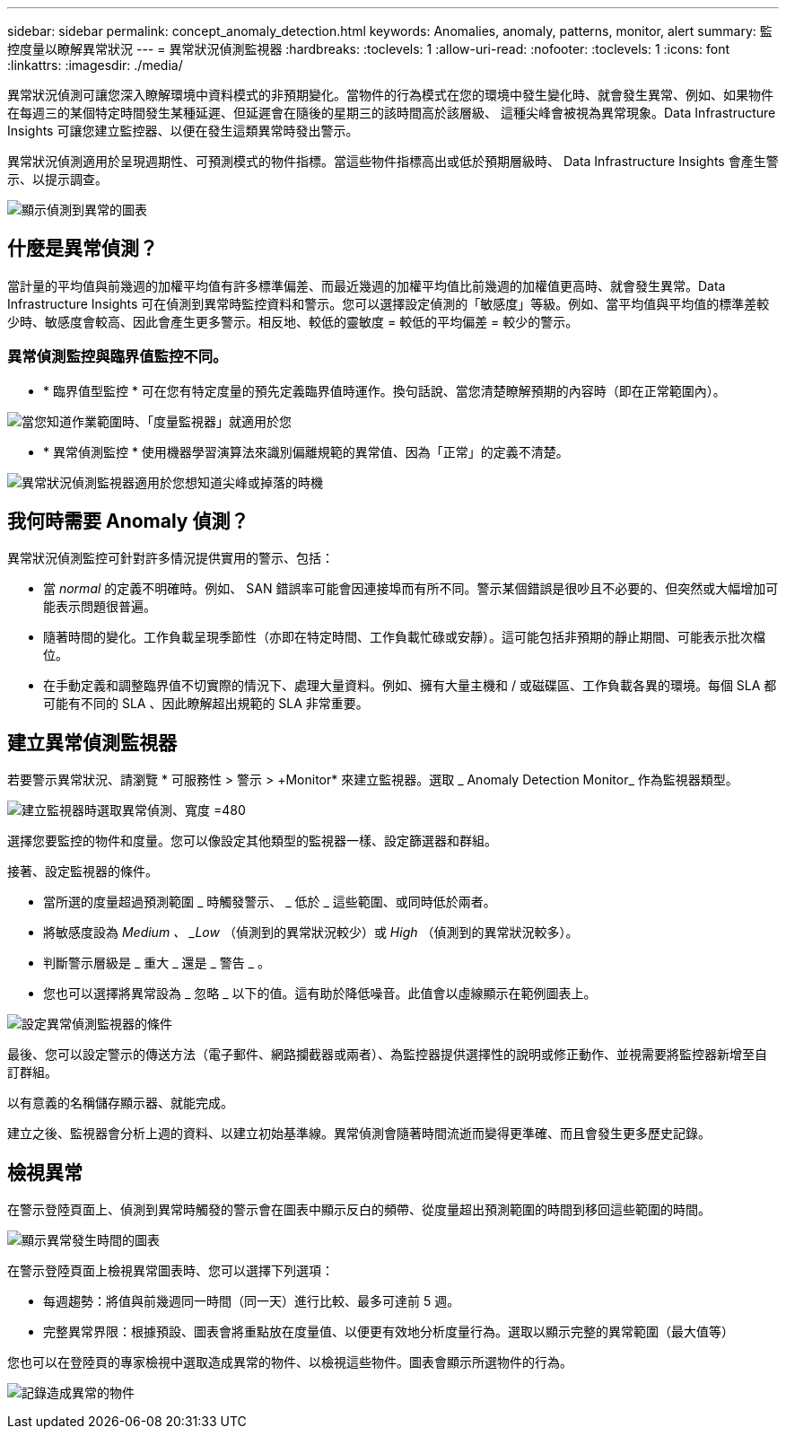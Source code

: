 ---
sidebar: sidebar 
permalink: concept_anomaly_detection.html 
keywords: Anomalies, anomaly, patterns, monitor, alert 
summary: 監控度量以瞭解異常狀況 
---
= 異常狀況偵測監視器
:hardbreaks:
:toclevels: 1
:allow-uri-read: 
:nofooter: 
:toclevels: 1
:icons: font
:linkattrs: 
:imagesdir: ./media/


[role="lead"]
異常狀況偵測可讓您深入瞭解環境中資料模式的非預期變化。當物件的行為模式在您的環境中發生變化時、就會發生異常、例如、如果物件在每週三的某個特定時間發生某種延遲、但延遲會在隨後的星期三的該時間高於該層級、 這種尖峰會被視為異常現象。Data Infrastructure Insights 可讓您建立監控器、以便在發生這類異常時發出警示。

異常狀況偵測適用於呈現週期性、可預測模式的物件指標。當這些物件指標高出或低於預期層級時、 Data Infrastructure Insights 會產生警示、以提示調查。

image:anomaly_detection_expert_view.png["顯示偵測到異常的圖表"]



== 什麼是異常偵測？

當計量的平均值與前幾週的加權平均值有許多標準偏差、而最近幾週的加權平均值比前幾週的加權值更高時、就會發生異常。Data Infrastructure Insights 可在偵測到異常時監控資料和警示。您可以選擇設定偵測的「敏感度」等級。例如、當平均值與平均值的標準差較少時、敏感度會較高、因此會產生更多警示。相反地、較低的靈敏度 = 較低的平均偏差 = 較少的警示。



=== 異常偵測監控與臨界值監控不同。

* * 臨界值型監控 * 可在您有特定度量的預先定義臨界值時運作。換句話說、當您清楚瞭解預期的內容時（即在正常範圍內）。


image:MetricMonitor_blurb.png["當您知道作業範圍時、「度量監視器」就適用於您"]

* * 異常偵測監控 * 使用機器學習演算法來識別偏離規範的異常值、因為「正常」的定義不清楚。


image:ADMonitor_blurb.png["異常狀況偵測監視器適用於您想知道尖峰或掉落的時機"]



== 我何時需要 Anomaly 偵測？

異常狀況偵測監控可針對許多情況提供實用的警示、包括：

* 當 _normal_ 的定義不明確時。例如、 SAN 錯誤率可能會因連接埠而有所不同。警示某個錯誤是很吵且不必要的、但突然或大幅增加可能表示問題很普遍。
* 隨著時間的變化。工作負載呈現季節性（亦即在特定時間、工作負載忙碌或安靜）。這可能包括非預期的靜止期間、可能表示批次檔位。
* 在手動定義和調整臨界值不切實際的情況下、處理大量資料。例如、擁有大量主機和 / 或磁碟區、工作負載各異的環境。每個 SLA 都可能有不同的 SLA 、因此瞭解超出規範的 SLA 非常重要。




== 建立異常偵測監視器

若要警示異常狀況、請瀏覽 * 可服務性 > 警示 > +Monitor* 來建立監視器。選取 _ Anomaly Detection Monitor_ 作為監視器類型。

image:AnomalyDetectionMonitorChoice.png["建立監視器時選取異常偵測、寬度 =480"]

選擇您要監控的物件和度量。您可以像設定其他類型的監視器一樣、設定篩選器和群組。

接著、設定監視器的條件。

* 當所選的度量超過預測範圍 _ 時觸發警示、 _ 低於 _ 這些範圍、或同時低於兩者。
* 將敏感度設為 _Medium 、 _Low_ （偵測到的異常狀況較少）或 _High_ （偵測到的異常狀況較多）。
* 判斷警示層級是 _ 重大 _ 還是 _ 警告 _ 。
* 您也可以選擇將異常設為 _ 忽略 _ 以下的值。這有助於降低噪音。此值會以虛線顯示在範例圖表上。


image:AnomalyDetectionMonitorConditions.png["設定異常偵測監視器的條件"]

最後、您可以設定警示的傳送方法（電子郵件、網路攔截器或兩者）、為監控器提供選擇性的說明或修正動作、並視需要將監控器新增至自訂群組。

以有意義的名稱儲存顯示器、就能完成。

建立之後、監視器會分析上週的資料、以建立初始基準線。異常偵測會隨著時間流逝而變得更準確、而且會發生更多歷史記錄。



== 檢視異常

在警示登陸頁面上、偵測到異常時觸發的警示會在圖表中顯示反白的頻帶、從度量超出預測範圍的時間到移回這些範圍的時間。

image:Anomaly_Detection_Chart_Example_Expert_View.png["顯示異常發生時間的圖表"]

在警示登陸頁面上檢視異常圖表時、您可以選擇下列選項：

* 每週趨勢：將值與前幾週同一時間（同一天）進行比較、最多可達前 5 週。
* 完整異常界限：根據預設、圖表會將重點放在度量值、以便更有效地分析度量行為。選取以顯示完整的異常範圍（最大值等）


您也可以在登陸頁的專家檢視中選取造成異常的物件、以檢視這些物件。圖表會顯示所選物件的行為。

image:Anomaly_Detection_Contributing_Objects.png["記錄造成異常的物件"]
